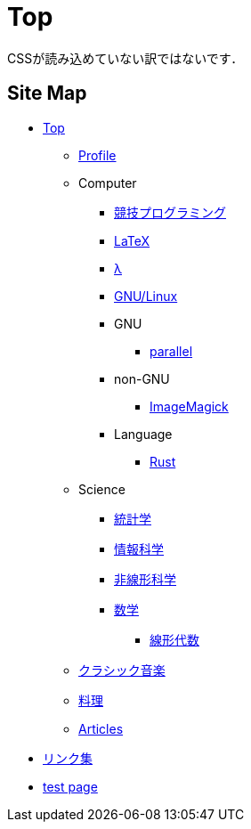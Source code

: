 = Top

// いままで色々な方法でホームページを作ろうと試みてきましたが，静的サイトジェネレータ自作という形で落ち着きました．
CSSが読み込めていない訳ではないです．

== Site Map

* link:/[Top]
** link:/profile/[Profile]
// ** link:/computer/[Computer]
** Computer 
// *** link:/computer/tools.html[Tools]
// *** link:/computer/programming.html[Programming]
*** link:/computer/kyopro.html[競技プログラミング]
*** link:/computer/tex.html[LaTeX]
*** link:/computer/lambda.html[λ]
*** link:/computer/linux.html[GNU/Linux]
// *** link:/computer/coreutils.html[coreutils]
*** GNU
**** link:/computer/gnu/parallel.html[parallel]
*** non-GNU
**** link:/computer/nongnu/imagemagick.html[ImageMagick]
*** Language
**** link:/computer/language/rust.html[Rust]
// **** link:/computer/language/cpp.html[C++]
// **** link:/computer/language/python.html[Python]
** Science
*** link:/science/statistics.html[統計学]
*** link:/science/information.html[情報科学]
*** link:/science/nonlinear.html[非線形科学]
*** link:/science/math/[数学]
**** link:/science/math/linear.html[線形代数]
** link:/music/[クラシック音楽]
** link:/cooking.html[料理]
** link:/articles/[Articles]
* link:/links.html[リンク集]
* link:/test.html[test page]
